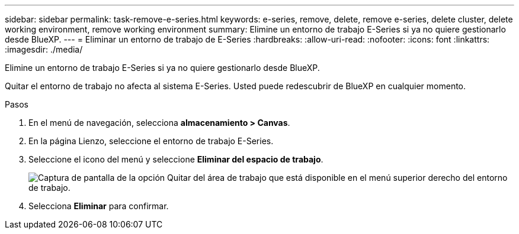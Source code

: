 ---
sidebar: sidebar 
permalink: task-remove-e-series.html 
keywords: e-series, remove, delete, remove e-series, delete cluster, delete working environment, remove working environment 
summary: Elimine un entorno de trabajo E-Series si ya no quiere gestionarlo desde BlueXP. 
---
= Eliminar un entorno de trabajo de E-Series
:hardbreaks:
:allow-uri-read: 
:nofooter: 
:icons: font
:linkattrs: 
:imagesdir: ./media/


[role="lead"]
Elimine un entorno de trabajo E-Series si ya no quiere gestionarlo desde BlueXP.

Quitar el entorno de trabajo no afecta al sistema E-Series. Usted puede redescubrir de BlueXP en cualquier momento.

.Pasos
. En el menú de navegación, selecciona *almacenamiento > Canvas*.
. En la página Lienzo, seleccione el entorno de trabajo E-Series.
. Seleccione el icono del menú y seleccione *Eliminar del espacio de trabajo*.
+
image:screenshot-remove.png["Captura de pantalla de la opción Quitar del área de trabajo que está disponible en el menú superior derecho del entorno de trabajo."]

. Selecciona *Eliminar* para confirmar.

